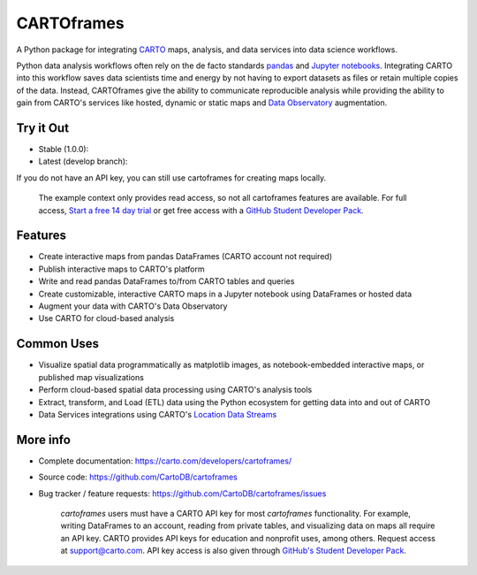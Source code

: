 ***********
CARTOframes
***********

.. image:: https://travis-ci.org/CartoDB/cartoframes.svg
    :target: https://travis-ci.org/CartoDB/CARTOframes
.. image:: https://img.shields.io/badge/pypi-v1.0.0-orange
    :target: https://pypi.org/project/cartoframes/1.0.0

A Python package for integrating `CARTO <https://carto.com/>`__ maps, analysis, and data services into data science workflows.

Python data analysis workflows often rely on the de facto standards `pandas <http://pandas.pydata.org/>`__ and `Jupyter notebooks <http://jupyter.org/>`__. Integrating CARTO into this workflow saves data scientists time and energy by not having to export datasets as files or retain multiple copies of the data. Instead, CARTOframes give the ability to communicate reproducible analysis while providing the ability to gain from CARTO's services like hosted, dynamic or static maps and `Data Observatory <https://carto.com/platform/location-data-streams/>`__ augmentation.

Try it Out
==========

* Stable (1.0.0): |stable|
* Latest (develop branch): |develop|

.. |stable| image:: https://mybinder.org/badge_logo.svg
    :target: https://mybinder.org/v2/gh/cartodb/cartoframes/v1.0.0?filepath=examples

.. |develop| image:: https://mybinder.org/badge_logo.svg
    :target: https://mybinder.org/v2/gh/cartodb/cartoframes/develop?filepath=examples

If you do not have an API key, you can still use cartoframes for creating maps locally.

    The example context only provides read access, so not all cartoframes features are available. For full access, `Start a free 14 day trial <https://carto.com/signup>`__ or get free access with a `GitHub Student Developer Pack <https://education.github.com/pack>`__.

Features
========

- Create interactive maps from pandas DataFrames (CARTO account not required)
- Publish interactive maps to CARTO's platform
- Write and read pandas DataFrames to/from CARTO tables and queries
- Create customizable, interactive CARTO maps in a Jupyter notebook using DataFrames or hosted data
- Augment your data with CARTO's Data Observatory
- Use CARTO for cloud-based analysis

Common Uses
===========

- Visualize spatial data programmatically as matplotlib images, as notebook-embedded interactive maps, or published map visualizations
- Perform cloud-based spatial data processing using CARTO's analysis tools
- Extract, transform, and Load (ETL) data using the Python ecosystem for getting data into and out of CARTO
- Data Services integrations using CARTO's `Location Data Streams <https://carto.com/platform/location-data-streams/>`__

More info
=========

- Complete documentation: https://carto.com/developers/cartoframes/
- Source code: https://github.com/CartoDB/cartoframes
- Bug tracker / feature requests: https://github.com/CartoDB/cartoframes/issues

    `cartoframes` users must have a CARTO API key for most `cartoframes` functionality. For example, writing DataFrames to an account, reading from private tables, and visualizing data on maps all require an API key. CARTO provides API keys for education and nonprofit uses, among others. Request access at support@carto.com. API key access is also given through `GitHub's Student Developer Pack <https://carto.com/blog/carto-is-part-of-the-github-student-pack>`__.
